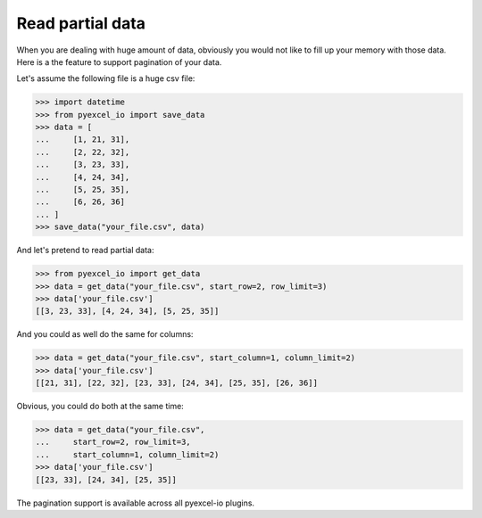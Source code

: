 Read partial data
================================================================================

When you are dealing with huge amount of data, obviously you would not like to
fill up your memory with those data. Here is a the feature to support pagination
of your data.

.. testcode::
   :hide:

    >>> import sys
    >>> if sys.version_info[0] < 3:
    ...     from StringIO import StringIO
    ... else:
    ...     from io import StringIO
    >>> from pyexcel_io._compact import OrderedDict

Let's assume the following file is a huge csv file:

.. code-block:: python

   >>> import datetime
   >>> from pyexcel_io import save_data
   >>> data = [
   ...     [1, 21, 31],
   ...     [2, 22, 32],
   ...     [3, 23, 33],
   ...     [4, 24, 34],
   ...     [5, 25, 35],
   ...     [6, 26, 36]
   ... ]
   >>> save_data("your_file.csv", data)

And let's pretend to read partial data:

.. code-block:: python

   >>> from pyexcel_io import get_data
   >>> data = get_data("your_file.csv", start_row=2, row_limit=3)
   >>> data['your_file.csv']
   [[3, 23, 33], [4, 24, 34], [5, 25, 35]]

And you could as well do the same for columns:

.. code-block:: python

   >>> data = get_data("your_file.csv", start_column=1, column_limit=2)
   >>> data['your_file.csv']
   [[21, 31], [22, 32], [23, 33], [24, 34], [25, 35], [26, 36]]

Obvious, you could do both at the same time:

.. code-block:: python

   >>> data = get_data("your_file.csv",
   ...     start_row=2, row_limit=3,
   ...     start_column=1, column_limit=2)
   >>> data['your_file.csv']
   [[23, 33], [24, 34], [25, 35]]

The pagination support is available across all pyexcel-io plugins.

